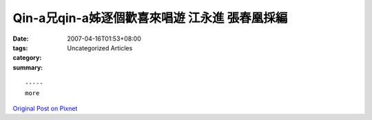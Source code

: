 Qin-a兄qin-a姊逐個歡喜來唱遊  江永進 張春凰採編
################################################################

:date: 2007-04-16T01:53+08:00
:tags: 
:category: Uncategorized Articles
:summary: 


:: 













  -----
  more


`Original Post on Pixnet <http://daiqi007.pixnet.net/blog/post/9285395>`_